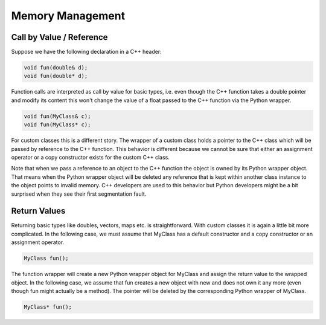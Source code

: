 =================
Memory Management
=================

Call by Value / Reference
-------------------------

Suppose we have the following declaration in a C++ header:

.. code-block:: c++

    void fun(double& d);
    void fun(double* d);

Function calls are interpreted as call by value for basic types, i.e. even
though the C++ function takes a double pointer and modify its content this
won't change the value of a float passed to the C++ function via the Python
wrapper.

.. code-block:: c++

    void fun(MyClass& c);
    void fun(MyClass* c);

For custom classes this is a different story. The wrapper of a custom class
holds a pointer to the C++ class which will be passed by reference to the
C++ function. This behavior is different because we cannot be sure that
either an assignment operator or a copy constructor exists for the custom
C++ class.

Note that when we pass a reference to an object to the C++ function the object
is owned by its Python wrapper object. That means when the Python wrapper
object will be deleted any reference that is kept within another class instance
to the object points to invalid memory. C++ developers are used to this
behavior but Python developers might be a bit surprised when they see their
first segmentation fault.

Return Values
-------------

Returning basic types like doubles, vectors, maps etc. is straightforward.
With custom classes it is again a little bit more complicated. In the following
case, we must assume that MyClass has a default constructor and a copy
constructor or an assignment operator.

.. code-block:: c++

    MyClass fun();

The function wrapper will create a new Python wrapper object for MyClass
and assign the return value to the wrapped object. In the following case,
we assume that fun creates a new object with new and does not own it any
more (even though fun might actually be a method). The pointer will be
deleted by the corresponding Python wrapper of MyClass.

.. code-block:: c++

    MyClass* fun();
